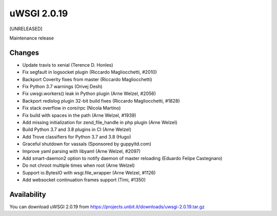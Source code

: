 uWSGI 2.0.19
============

[UNRELEASED]

Maintenance release


Changes
-------

- Update travis to xenial (Terence D. Honles)
- Fix segfault in logsocket plugin (Riccardo Magliocchetti, #2010)
- Backport Coverity fixes from master (Riccardo Magliocchetti)
- Fix Python 3.7 warnings (Orivej Desh)
- Fix uwsgi.workers() leak in Python plugin (Arne Welzel, #2056)
- Backport redislog plugin 32-bit build fixes (Riccardo Magliocchetti, #1828)
- Fix stack overflow in core/rpc (Nicola Martino)
- Fix build with spaces in the path (Arne Welzel, #1939)
- Add missing initialization for zend_file_handle in php plugin (Arne Welzel)
- Build Python 3.7 and 3.8 plugins in CI (Arne Welzel)
- Add Trove classifiers for Python 3.7 and 3.8 (Hugo)
- Graceful shutdown for vassals (Sponsored by guppyltd.com)
- Improve yaml parsing with libyaml (Arne Welzel, #2097)
- Add smart-daemon2 option to notify daemon of master reloading (Eduardo Felipe Castegnaro)
- Do not chroot multiple times when root (Arne Welzel)
- Support io.BytesIO with wsgi.file_wrapper (Arne Welzel, #1126)
- Add websocket continuation frames support (Timi, #1350)


Availability
------------

You can download uWSGI 2.0.19 from https://projects.unbit.it/downloads/uwsgi-2.0.19.tar.gz
